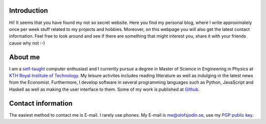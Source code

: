 .. slug: index
.. date: 2017-06-22 00:08:45 UTC+02:00
.. tags: 
.. category: 
.. link: 
.. description: 
.. type: text
.. hidetitle: true
      

Introduction
------------
.. image:: me.jpg
   :width: 600px
   :scale: 50 %
   :align: right

	   
Hi! It seems that you have found my not so secret website. Here you
find my personal blog, where I write approximately once per week stuff
related to my projects and hobbies. Moreover, on this webpage you will also get the latest contact information. Feel free to look around and see if there are something that might interest you, share it with your friends cause why not :-)

About me
--------

I am a `self-taught`_ computer enthusiast and I currently pursue a
degree in Master of Science in Engineering in Physics at `KTH Royal
Institute of Technology`_. My leisure activites includes reading
litterature as well as indulging in the latest news from the
Economist. Furthermore, I develop software in several programming
languages such as Python, JavaScript and Haskell as well as making the
user interface to them. Some of my work is published at `Github`_.

.. _self-taught: https://en.wikipedia.org/wiki/Autodidacticism
.. _KTH Royal Institute of Technology: https://www.kth.se/
.. _Github: https://github.com/medik
		      

Contact information
-------------------

The easiest method to contact me is E-mail. I rarely use phones. My
E-mail is me@olofsjodin.se, use my `PGP public key`_.

.. _PGP public key: http://pgp.mit.edu/pks/lookup?op=get&search=0x6BAB3BB5B5A93CAB
	   
	      


